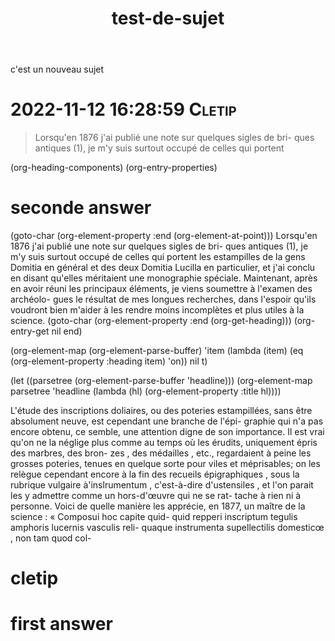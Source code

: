 :PROPERTIES:
:ID:       20221112143828019342
:END:
#+title: test-de-sujet
c'est un nouveau sujet


* 2022-11-12 16:28:59 :Cletip:

#+begin_quote
Lorsqu'en 1876 j'ai publié une note sur quelques sigles de bri- 
ques antiques (1), je m'y suis surtout occupé de celles qui portent 

#+end_quote


(org-heading-components)
(org-entry-properties)

* seconde answer

(goto-char (org-element-property :end (org-element-at-point)))
Lorsqu'en 1876 j'ai publié une note sur quelques sigles de bri- 
ques antiques (1), je m'y suis surtout occupé de celles qui portent 
les estampilles de la gens Domitia en général et des deux Domitia 
Lucilla en particulier, et j'ai conclu en disant qu'elles méritaient 
une monographie spéciale. Maintenant, après en avoir réuni les 
principaux éléments, je viens soumettre à l'examen des archéolo- 
gues le résultat de mes longues recherches, dans l'espoir qu'ils 
voudront bien m'aider à les rendre moins incomplètes et plus 
utiles à la science. 
(goto-char (org-element-property :end (org-get-heading)))
(org-entry-get nil end)

(org-element-map (org-element-parse-buffer) 'item
  (lambda (item) (eq (org-element-property :heading item) 'on))
  nil t)

  (let ((parsetree (org-element-parse-buffer 'headline))) 
  (org-element-map parsetree 'headline 
                   (lambda (hl) (org-element-property :title hl)))) 

L'étude des inscriptions doliaires, ou des poteries estampillées, 
sans être absolument neuve, est cependant une branche de l'épi- 
graphie qui n'a pas encore obtenu, ce semble, une attention digne 
de son importance. Il est vrai qu'on ne la néglige plus comme 
au temps où les érudits, uniquement épris des marbres, des bron- 
zes , des médailles , etc., regardaient à peine les grosses poteries, 
tenues en quelque sorte pour viles et méprisables; on les relègue 
cependant encore à la fin des recueils épigraphiques , sous la 
rubrique vulgaire à'inslrumentum , c'est-à-dire d'ustensiles , et 
l'on parait les y admettre comme un hors-d'œuvre qui ne se rat- 
tache à rien ni à personne. Voici de quelle manière les apprécie, 
en 1877, un maître de la science : « Composui hoc capite quid- 
quid repperi inscriptum tegulis amphoris lucernis vasculis reli- 
quaque instrumenta supellectilis domesticœ , non tam quod col-

* cletip

* first answer
